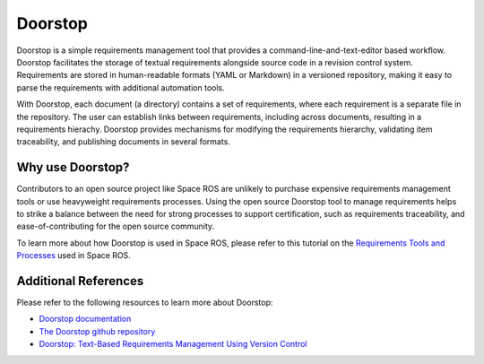 Doorstop
========

Doorstop is a simple requirements management tool that provides a command-line-and-text-editor based workflow.
Doorstop facilitates the storage of textual requirements alongside source code in a revision control system.
Requirements are stored in human-readable formats (YAML or Markdown) in a versioned repository, making it easy to parse the requirements with additional automation tools.

With Doorstop, each document (a directory) contains a set of requirements, where each requirement is a separate file in the repository.
The user can establish links between requirements, including across documents, resulting in a requirements hierachy.
Doorstop provides mechanisms for modifying the requirements hierarchy, validating item traceability, and publishing documents in several formats.

Why use Doorstop?
-----------------

Contributors to an open source project like Space ROS are unlikely to purchase expensive requirements management tools or use heavyweight requirements processes.
Using the open source Doorstop tool to manage requirements helps to strike a balance between the need for strong processes to support certification, such as requirements traceability, and ease-of-contributing for the open source community.

To learn more about how Doorstop is used in Space ROS, please refer to this tutorial on the `Requirements Tools and Processes <../Tutorials/Requirements-Tools-And-Processes>`_ used in Space ROS.

Additional References
---------------------

Please refer to the following resources to learn more about Doorstop:

* `Doorstop documentation <https://doorstop.readthedocs.io/en/latest/>`_
* `The Doorstop github repository <https://github.com/doorstop-dev/doorstop>`_
* `Doorstop: Text-Based Requirements Management Using Version Control <https://www.researchgate.net/publication/276044183_Doorstop_Text-Based_Requirements_Management_Using_Version_Control>`_

